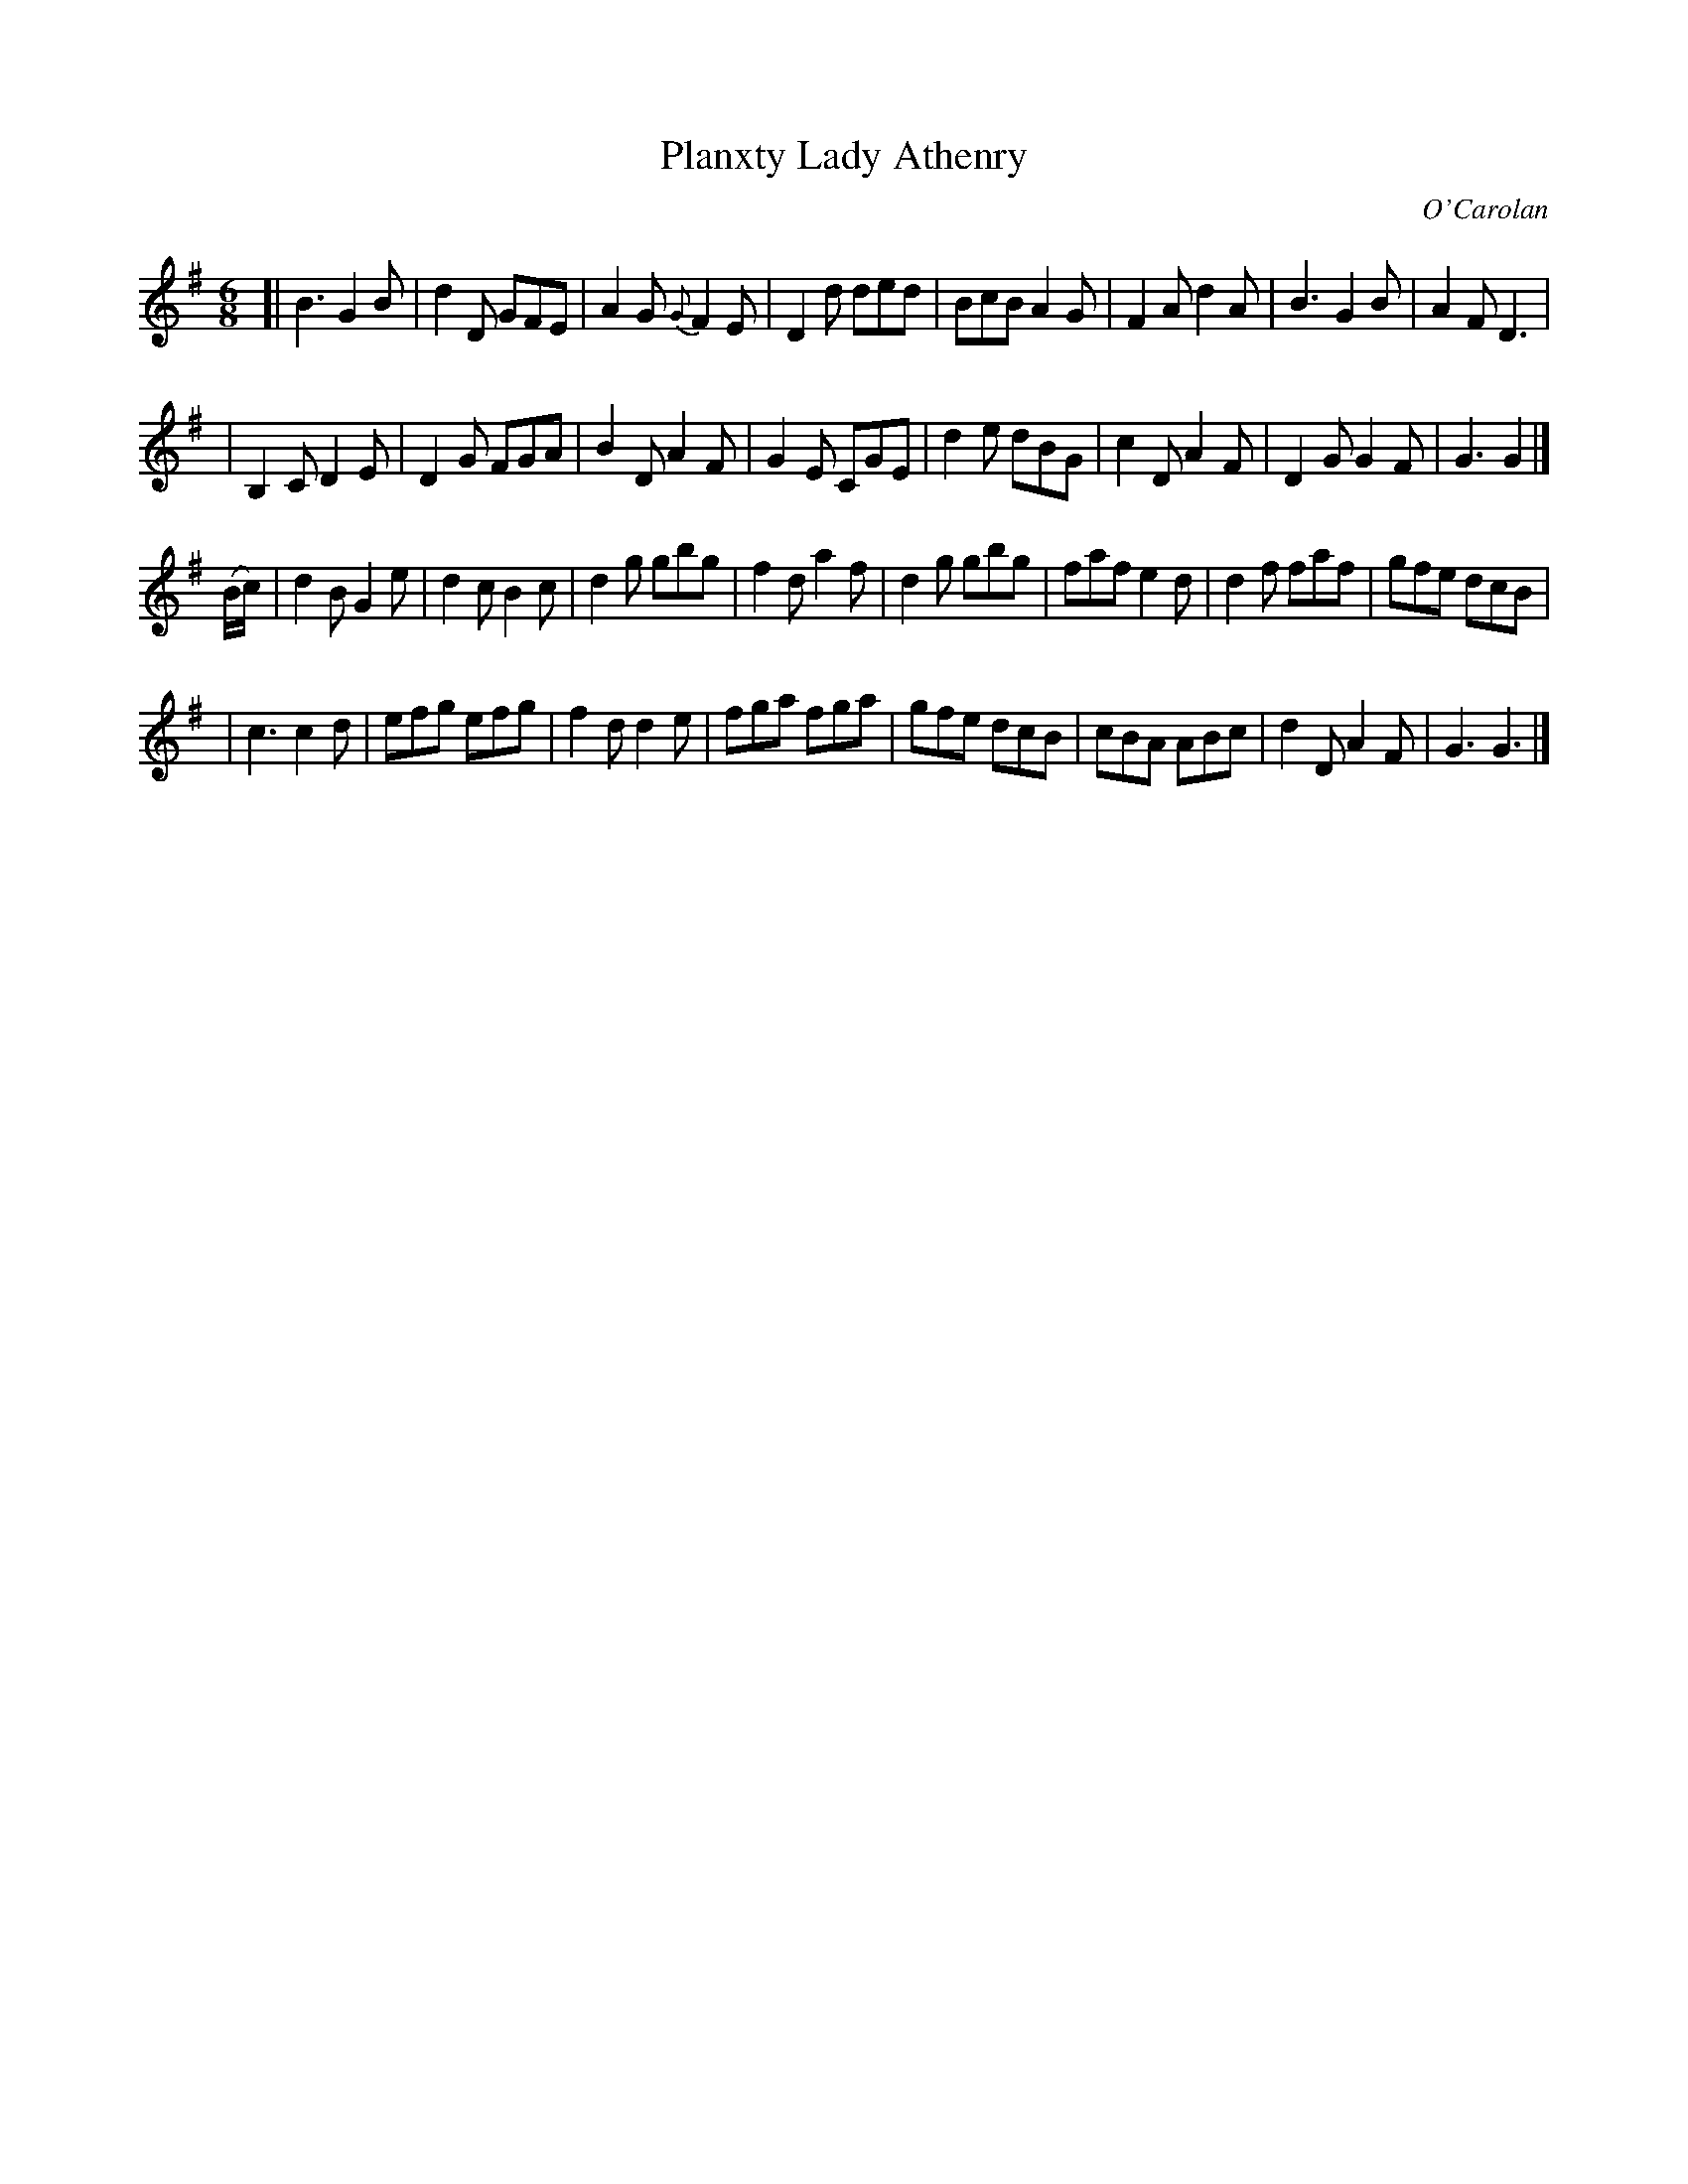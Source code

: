 X: 686
T: Planxty Lady Athenry
C: O'Carolan
B: O'Neill's 686
Z: 1997 by John Chambers <jc:trillian.mit.edu>
R: jig, waltz
N: "Lively"
M: 6/8
L: 1/8
K: G
[|\
  B3 G2B | d2D GFE | A2G {G}F2E | D2d ded |\
  BcB A2G | F2A d2A | B3 G2B | A2F D3 |
| B,2C D2E | D2G FGA | B2D A2F | G2E CGE |\
  d2e dBG | c2D A2F | D2G G2F | G3 G2 |]
(B/c/) |\
  d2B G2e | d2c B2c | d2g gbg | f2d a2f |\
  d2g gbg | faf e2d | d2f faf | gfe dcB |
| c3 c2d | efg efg | f2d d2e | fga fga |\
  gfe dcB | cBA ABc | d2D A2F | G3 G3 |]
